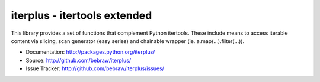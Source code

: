 iterplus - itertools extended
=============================

This library provides a set of functions that complement Python itertools. These include means to access iterable content via slicing, scan generator (easy series) and chainable wrapper (ie. a.map(...).filter(...)).

* Documentation: http://packages.python.org/iterplus/
* Source: http://github.com/bebraw/iterplus/
* Issue Tracker: http://github.com/bebraw/iterplus/issues/

